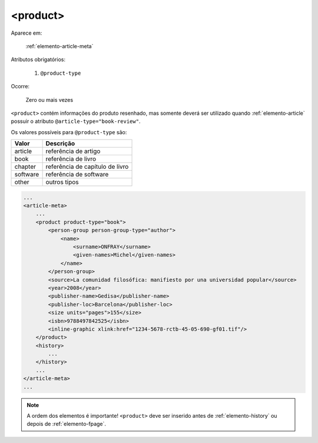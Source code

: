 .. _elemento-product:

<product>
=========

Aparece em:

  :ref:`elemento-article-meta`

Atributos obrigatórios:

  1. ``@product-type``

Ocorre:

  Zero ou mais vezes


``<product>`` contém informações do produto resenhado, mas somente deverá ser utilizado quando :ref:`elemento-article` possuir o atributo ``@article-type="book-review"``.

Os valores possíveis para ``@product-type`` são:

+-----------+---------------------------------+
| Valor     | Descrição                       |
+===========+=================================+
| article   | referência de artigo            |
+-----------+---------------------------------+
| book      | referência de livro             |
+-----------+---------------------------------+
| chapter   | referência de capítulo de livro |
+-----------+---------------------------------+
| software  | referência de software          |
+-----------+---------------------------------+
| other     | outros tipos                    |
+-----------+---------------------------------+


.. code-block:: xml

    ...
    <article-meta>
        ...
        <product product-type="book">
            <person-group person-group-type="author">
                <name>
                    <surname>ONFRAY</surname>
                    <given-names>Michel</given-names>
                </name>
            </person-group>
            <source>La comunidad filosófica: manifiesto por una universidad popular</source>
            <year>2008</year>
            <publisher-name>Gedisa</publisher-name>
            <publisher-loc>Barcelona</publisher-loc>
            <size units="pages">155</size>
            <isbn>9788497842525</isbn>
            <inline-graphic xlink:href="1234-5678-rctb-45-05-690-gf01.tif"/>
        </product>
        <history>
            ...
        </history>
        ...
    </article-meta>
    ...


.. note:: A ordem dos elementos é importante! ``<product>`` deve ser inserido antes de :ref:`elemento-history` ou depois de :ref:`elemento-fpage`.


.. {"reviewed_on": "20160627", "by": "gandhalf_thewhite@hotmail.com"}
